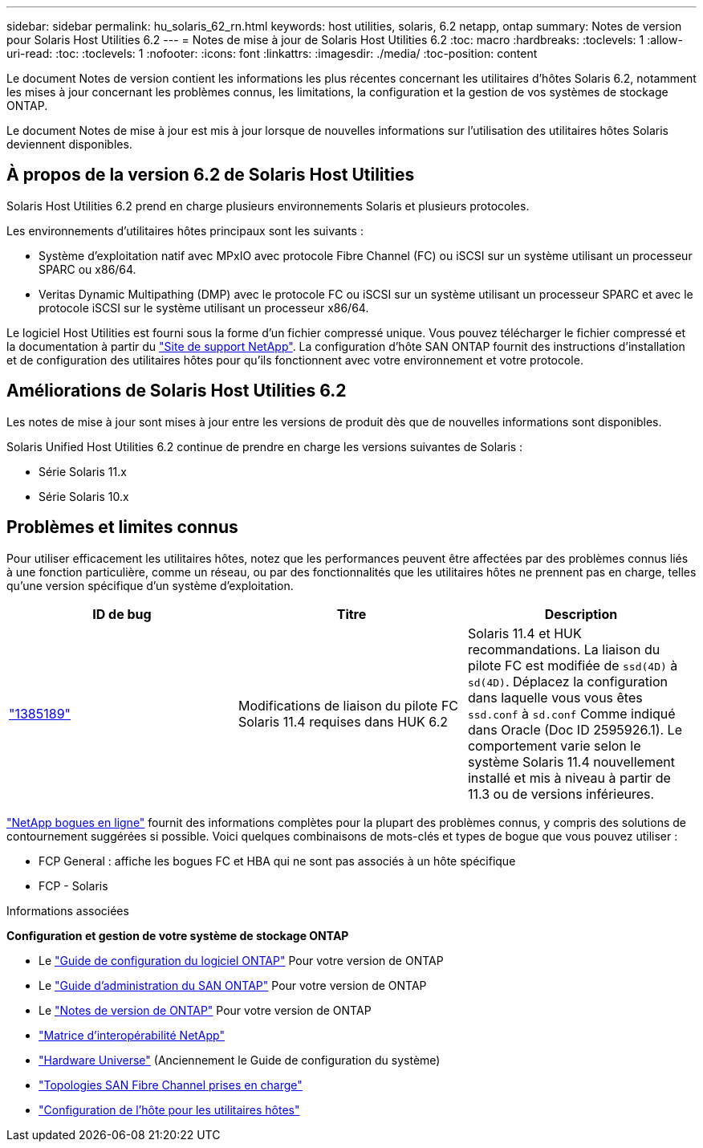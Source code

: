 ---
sidebar: sidebar 
permalink: hu_solaris_62_rn.html 
keywords: host utilities, solaris, 6.2 netapp, ontap 
summary: Notes de version pour Solaris Host Utilities 6.2 
---
= Notes de mise à jour de Solaris Host Utilities 6.2
:toc: macro
:hardbreaks:
:toclevels: 1
:allow-uri-read: 
:toc: 
:toclevels: 1
:nofooter: 
:icons: font
:linkattrs: 
:imagesdir: ./media/
:toc-position: content


[role="lead"]
Le document Notes de version contient les informations les plus récentes concernant les utilitaires d'hôtes Solaris 6.2, notamment les mises à jour concernant les problèmes connus, les limitations, la configuration et la gestion de vos systèmes de stockage ONTAP.

Le document Notes de mise à jour est mis à jour lorsque de nouvelles informations sur l'utilisation des utilitaires hôtes Solaris deviennent disponibles.



== À propos de la version 6.2 de Solaris Host Utilities

Solaris Host Utilities 6.2 prend en charge plusieurs environnements Solaris et plusieurs protocoles.

Les environnements d'utilitaires hôtes principaux sont les suivants :

* Système d'exploitation natif avec MPxIO avec protocole Fibre Channel (FC) ou iSCSI sur un système utilisant un processeur SPARC ou x86/64.
* Veritas Dynamic Multipathing (DMP) avec le protocole FC ou iSCSI sur un système utilisant un processeur SPARC et avec le protocole iSCSI sur le système utilisant un processeur x86/64.


Le logiciel Host Utilities est fourni sous la forme d'un fichier compressé unique. Vous pouvez télécharger le fichier compressé et la documentation à partir du link:https://mysupport.netapp.com/site/["Site de support NetApp"^]. La configuration d'hôte SAN ONTAP fournit des instructions d'installation et de configuration des utilitaires hôtes pour qu'ils fonctionnent avec votre environnement et votre protocole.



== Améliorations de Solaris Host Utilities 6.2

Les notes de mise à jour sont mises à jour entre les versions de produit dès que de nouvelles informations sont disponibles.

Solaris Unified Host Utilities 6.2 continue de prendre en charge les versions suivantes de Solaris :

* Série Solaris 11.x
* Série Solaris 10.x




== Problèmes et limites connus

Pour utiliser efficacement les utilitaires hôtes, notez que les performances peuvent être affectées par des problèmes connus liés à une fonction particulière, comme un réseau, ou par des fonctionnalités que les utilitaires hôtes ne prennent pas en charge, telles qu'une version spécifique d'un système d'exploitation.

[cols="3"]
|===
| ID de bug | Titre | Description 


| link:https://mysupport.netapp.com/site/bugs-online/product/HOSTUTILITIES/BURT/1385189["1385189"^] | Modifications de liaison du pilote FC Solaris 11.4 requises dans HUK 6.2 | Solaris 11.4 et HUK recommandations. La liaison du pilote FC est modifiée de `ssd(4D)` à `sd(4D)`. Déplacez la configuration dans laquelle vous vous êtes `ssd.conf` à `sd.conf` Comme indiqué dans Oracle (Doc ID 2595926.1). Le comportement varie selon le système Solaris 11.4 nouvellement installé et mis à niveau à partir de 11.3 ou de versions inférieures. 
|===
link:https://mysupport.netapp.com/site/["NetApp bogues en ligne"^] fournit des informations complètes pour la plupart des problèmes connus, y compris des solutions de contournement suggérées si possible. Voici quelques combinaisons de mots-clés et types de bogue que vous pouvez utiliser :

* FCP General : affiche les bogues FC et HBA qui ne sont pas associés à un hôte spécifique
* FCP - Solaris


.Informations associées
*Configuration et gestion de votre système de stockage ONTAP*

* Le link:https://docs.netapp.com/us-en/ontap/setup-upgrade/index.html["Guide de configuration du logiciel ONTAP"^] Pour votre version de ONTAP
* Le link:https://docs.netapp.com/us-en/ontap/san-management/index.html["Guide d'administration du SAN ONTAP"^] Pour votre version de ONTAP
* Le link:https://library.netapp.com/ecm/ecm_download_file/ECMLP2492508["Notes de version de ONTAP"^] Pour votre version de ONTAP
* link:https://imt.netapp.com/matrix/#welcome["Matrice d'interopérabilité NetApp"^]
* link:https://hwu.netapp.com/["Hardware Universe"^] (Anciennement le Guide de configuration du système)
* link:https://docs.netapp.com/us-en/ontap-sanhost/index.html["Topologies SAN Fibre Channel prises en charge"^]
* link:https://mysupport.netapp.com/documentation/productlibrary/index.html?productID=61343["Configuration de l'hôte pour les utilitaires hôtes"^]

